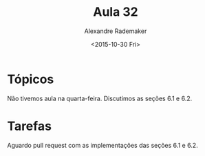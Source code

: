 #+Title: Aula 32
#+Date: <2015-10-30 Fri>
#+Author: Alexandre Rademaker

* Tópicos

Não tivemos aula na quarta-feira. Discutimos as seções 6.1 e 6.2. 

* Tarefas

Aguardo pull request com as implementações das seções 6.1 e 6.2.

  
